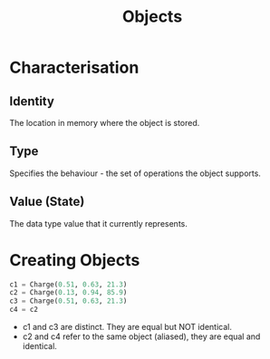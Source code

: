 :PROPERTIES:
:ID:       a971dde6-4766-41ea-9dd1-9de67a051aad
:END:
#+title: Objects

* Characterisation
** Identity
The location in memory where the object is stored.
** Type
Specifies the behaviour - the set of operations the object supports.
** Value (State)
The data type value that it currently represents.

* Creating Objects

#+begin_src python
c1 = Charge(0.51, 0.63, 21.3)
c2 = Charge(0.13, 0.94, 85.9)
c3 = Charge(0.51, 0.63, 21.3)
c4 = c2
#+end_src

- c1 and c3 are distinct. They are equal but NOT identical.
- c2 and c4 refer to the same object (aliased), they are equal and identical.
